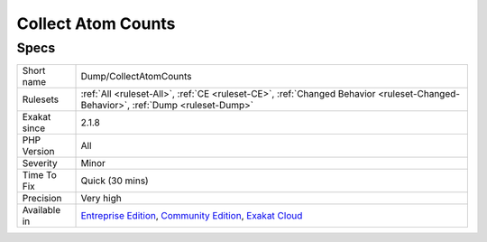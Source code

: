 .. _dump-collectatomcounts:

.. _collect-atom-counts:

Collect Atom Counts
+++++++++++++++++++

.. meta\:\:
	:description:
		Collect Atom Counts: Collects the list of each atom detected in the code by the engine, and the number of occurrences.
	:twitter:card: summary_large_image
	:twitter:site: @exakat
	:twitter:title: Collect Atom Counts
	:twitter:description: Collect Atom Counts: Collects the list of each atom detected in the code by the engine, and the number of occurrences
	:twitter:creator: @exakat
	:twitter:image:src: https://www.exakat.io/wp-content/uploads/2020/06/logo-exakat.png
	:og:image: https://www.exakat.io/wp-content/uploads/2020/06/logo-exakat.png
	:og:title: Collect Atom Counts
	:og:type: article
	:og:description: Collects the list of each atom detected in the code by the engine, and the number of occurrences
	:og:url: https://php-tips.readthedocs.io/en/latest/tips/Dump/CollectAtomCounts.html
	:og:locale: en
  Collects the list of each atom detected in the code by the `engine <https://www.php.net/engine>`_, and the number of occurrences. This gives a good overview of the PHP features in use by that source code.

Specs
_____

+--------------+-----------------------------------------------------------------------------------------------------------------------------------------------------------------------------------------+
| Short name   | Dump/CollectAtomCounts                                                                                                                                                                  |
+--------------+-----------------------------------------------------------------------------------------------------------------------------------------------------------------------------------------+
| Rulesets     | :ref:`All <ruleset-All>`, :ref:`CE <ruleset-CE>`, :ref:`Changed Behavior <ruleset-Changed-Behavior>`, :ref:`Dump <ruleset-Dump>`                                                        |
+--------------+-----------------------------------------------------------------------------------------------------------------------------------------------------------------------------------------+
| Exakat since | 2.1.8                                                                                                                                                                                   |
+--------------+-----------------------------------------------------------------------------------------------------------------------------------------------------------------------------------------+
| PHP Version  | All                                                                                                                                                                                     |
+--------------+-----------------------------------------------------------------------------------------------------------------------------------------------------------------------------------------+
| Severity     | Minor                                                                                                                                                                                   |
+--------------+-----------------------------------------------------------------------------------------------------------------------------------------------------------------------------------------+
| Time To Fix  | Quick (30 mins)                                                                                                                                                                         |
+--------------+-----------------------------------------------------------------------------------------------------------------------------------------------------------------------------------------+
| Precision    | Very high                                                                                                                                                                               |
+--------------+-----------------------------------------------------------------------------------------------------------------------------------------------------------------------------------------+
| Available in | `Entreprise Edition <https://www.exakat.io/entreprise-edition>`_, `Community Edition <https://www.exakat.io/community-edition>`_, `Exakat Cloud <https://www.exakat.io/exakat-cloud/>`_ |
+--------------+-----------------------------------------------------------------------------------------------------------------------------------------------------------------------------------------+


